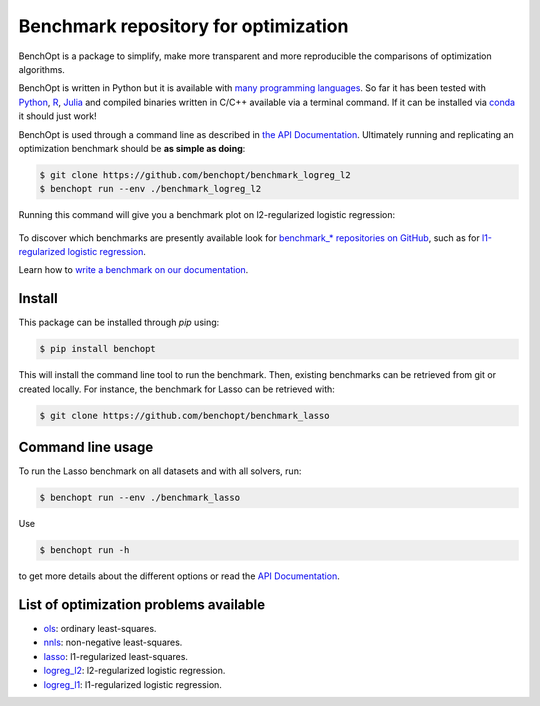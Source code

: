 Benchmark repository for optimization
=====================================

|Build Status| |Python 3.6+| |codecov|

BenchOpt is a package to simplify, make more transparent and
more reproducible the comparisons of optimization algorithms.

BenchOpt is written in Python but it is available with
`many programming languages <https://benchopt.github.io/auto_examples/plot_run_benchmark_python_R_julia.html>`_.
So far it has been tested with `Python <https://www.python.org/>`_,
`R <https://www.r-project.org/>`_, `Julia <https://julialang.org/>`_
and compiled binaries written in C/C++ available via a terminal
command. If it can be installed via
`conda <https://docs.conda.io/en/latest/>`_ it should just work!

BenchOpt is used through a command line as described
in `the API Documentation <https://benchopt.github.io/api.html>`_.
Ultimately running and replicating an optimization benchmark should
be **as simple as doing**:

.. code-block::

    $ git clone https://github.com/benchopt/benchmark_logreg_l2
    $ benchopt run --env ./benchmark_logreg_l2

Running this command will give you a benchmark plot on l2-regularized
logistic regression:

.. figure:: https://benchopt.github.io/_images/sphx_glr_plot_run_benchmark_001.png
   :target: how.html
   :align: center
   :scale: 80%

To discover which benchmarks are presently available look
for `benchmark_* repositories on GitHub <https://github.com/benchopt/>`_,
such as for
`l1-regularized logistic regression <https://github.com/benchopt/benchmark_logreg_l1>`_.


Learn how to `write a benchmark on our documentation <https://benchopt.github.io/how.html>`_.

Install
--------

This package can be installed through `pip` using:

.. code-block::

    $ pip install benchopt

This will install the command line tool to run the benchmark. Then, existing
benchmarks can be retrieved from git or created locally. For instance, the
benchmark for Lasso can be retrieved with:

.. code-block::

    $ git clone https://github.com/benchopt/benchmark_lasso


Command line usage
------------------

To run the Lasso benchmark on all datasets and with all solvers, run:

.. code-block::

    $ benchopt run --env ./benchmark_lasso

Use

.. code-block::

    $ benchopt run -h

to get more details about the different options or read the
`API Documentation <https://benchopt.github.io/api.html>`_.


List of optimization problems available
---------------------------------------

- `ols`_: ordinary least-squares.
- `nnls`_: non-negative least-squares.
- `lasso`_: l1-regularized least-squares.
- `logreg_l2`_: l2-regularized logistic regression.
- `logreg_l1`_: l1-regularized logistic regression.


.. |Build Status| image:: https://dev.azure.com/benchopt/benchopt/_apis/build/status/benchopt.benchOpt?branchName=master
   :target: https://dev.azure.com/benchopt/benchopt/_build/latest?definitionId=1&branchName=master
.. |Python 3.6+| image:: https://img.shields.io/badge/python-3.6%2B-blue
   :target: https://www.python.org/downloads/release/python-360/
.. |codecov| image:: https://codecov.io/gh/benchopt/benchOpt/branch/master/graph/badge.svg
   :target: https://codecov.io/gh/benchopt/benchOpt

.. _`ols`: https://github.com/benchopt/benchmark_ols
.. _`nnls`: https://github.com/benchopt/benchmark_nnls
.. _`lasso`: https://github.com/benchopt/benchmark_lasso
.. _`logreg_l1`: https://github.com/benchopt/benchmark_logreg_l1
.. _`logreg_l2`: https://github.com/benchopt/benchmark_logreg_l2
